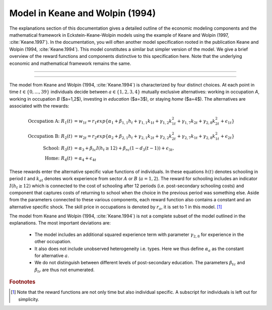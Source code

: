 .. implementation_kw94:

Model in Keane and Wolpin (1994)
================================

The explanations section of this documentation gives a detailed outline
of the economic modeling components and the mathematical framework in
Eckstein-Keane-Wolpin models using the example of Keane and Wolpin
(1997, :cite:`Keane.1997`). In the documentation, you will often another model
specification rooted in the publication Keane and Wolpin
(1994, :cite:`Keane.1994`). This model constitutes a similar but simpler version
of the model. We give a brief overview of the reward functions and components
distinctive to this specification here. Note that the underlying economic and
mathematical framework remains the same. 

--------------------------------------------------------------------------------

.. raw:: html

   <div
    <p class="d-flex flex-row gs-torefguide">
        <span class="badge badge-info">To Explanations</span></p>
    <p>Find the economic model and mathematical framework in the <a href="index.html">
       Explanations</a> </p>
   </div>

--------------------------------------------------------------------------------
 
The model from Keane and Wolpin (1994, :cite:`Keane.1994`) is characterized by four
distinct choices. At each point in time :math:`t \in \{0, ...,39\}` individuals decide
between :math:`a \in \{1,2,3,4\}` mutually exclusive alternatives:
working in occupation *A*, working in occupation *B* ($a=1,2$), investing in
*education* ($a=3$), or staying *home* ($a=4$). The alternatives are associated
with the rewards:

.. math::

   \text{Occupation A: } R_1(t) &= w_{1t} = r_{1}exp\{\alpha_{1} + \beta_{1,1}h_{t}
        + \gamma_{1,1}k_{1t} + \gamma_{1,2}k^2_{1t} + \gamma_{1,7}k_{2t}
        + \gamma_{2,8}k^2_{2t} + \epsilon_{1t}\} \nonumber \\
   \text{Occupation B: } R_2(t) &= w_{2t} = 
        r_{2}exp\{\alpha_{2} + \beta_{2,1}h_{t} + \gamma_{2,1}k_{2t} 
        + \gamma_{2,2}k^2_{2t} + \gamma_{2,7}k_{1t} + \gamma_{2,8}k^2_{1t} 
        + \epsilon_{2t}\} \nonumber \\
   \text{School: }R_3(t) &= \alpha_3 + \beta_{tc}I(h_t \geq 12) 
        + \beta_{rc}(1-d_3(t-1)) + \epsilon_{3t}, \nonumber \\
   \text{Home: }R_4(t) &= \alpha_4 + \epsilon_{4t}


These rewards enter the alternative specific value functions of individuals. In these 
equations :math:`h(t)` denotes schooling in period :math:`t` and :math:`k_{at}` denotes
work experience from sector :math:`A` or :math:`B` (:math:`a=1,2`). The reward for
schooling includes an indicator :math:`I(h_t \geq 12)` which is connected to the cost of
schooling after 12 periods (i.e. post-secondary schooling costs) and component that
captures costs of returning to school when the choice in the previous period was
something else. Aside from the parameters connected to these various components, each
reward function also contains a constant and an alternative specific shock. The skill
price in occupations is denoted by :math:`r_{a}`, it is set to 1 in this model. [#]_


The model from Keane and Wolpin (1994, :cite:`Keane.1994`) is not a complete
subset of the model outlined in the explanations. The most important deviations are:

    - The model includes an additional squared experience term with parameter
      :math:`\gamma_{2,8}` for experience in the other occupation.
    
    - It also does not include unobserved heterogeneity i.e. types. Here we thus
      define :math:`\alpha_{a}` as the constant for alternative :math:`a`.
      
    - We do not distinguish between different levels of post-secondary education.
      The parameters :math:`\beta_{tc}` and :math:`\beta_{tr}` are thus not enumerated.


.. rubric:: Footnotes

.. [#] Note that the reward functions are not only time but also individual specific.
       A subscript for individuals is left out for simplicity.

